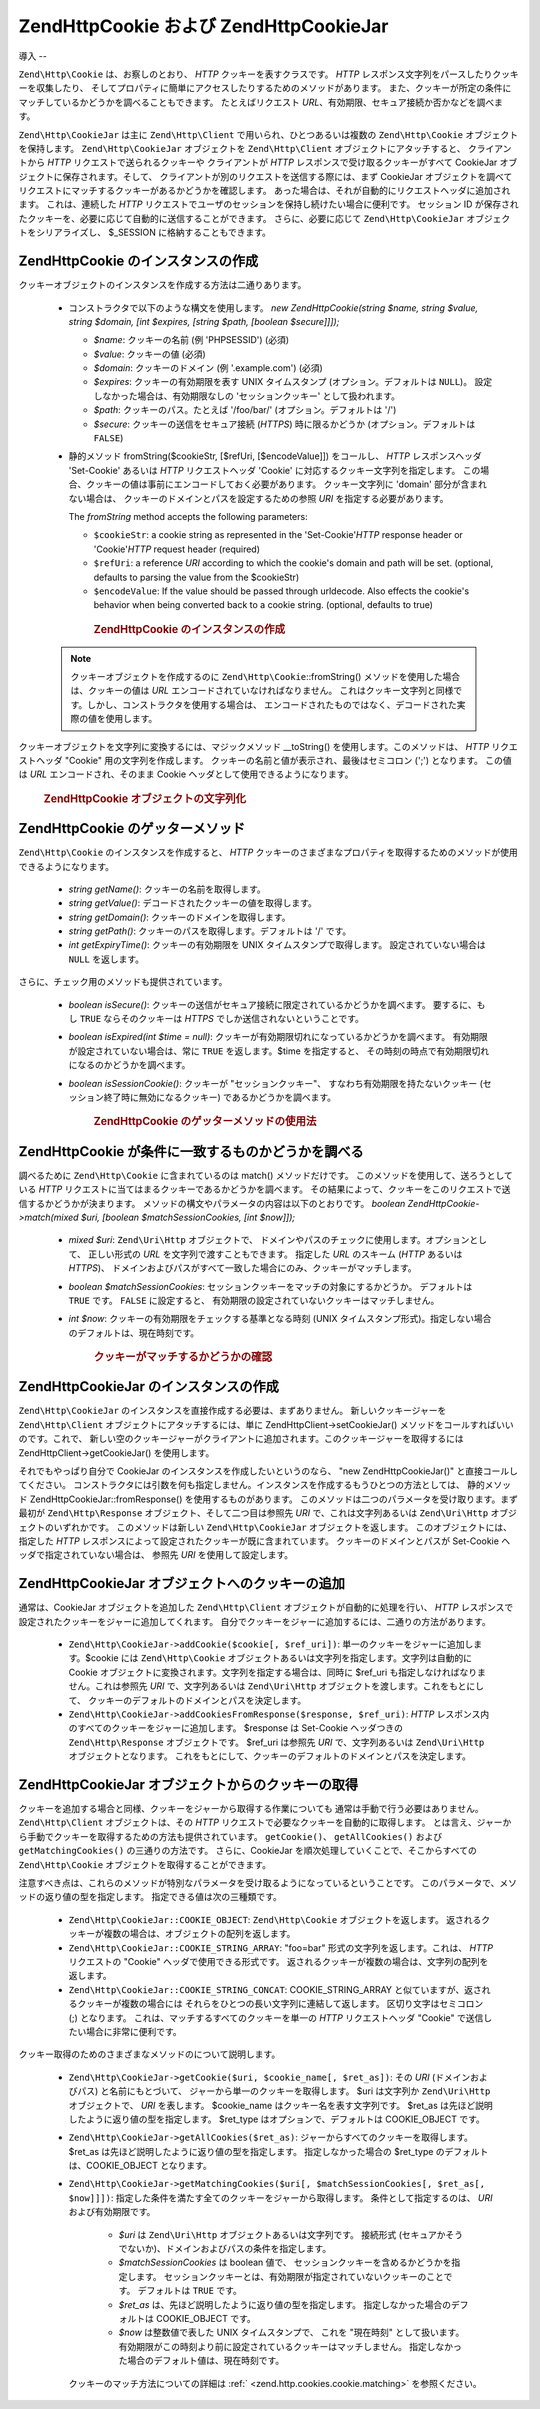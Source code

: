 .. EN-Revision: none
.. _zend.http.cookies:

Zend\Http\Cookie および Zend\Http\CookieJar
========================================

.. _zend.http.cookies.introduction:

導入
--

``Zend\Http\Cookie`` は、お察しのとおり、 *HTTP* クッキーを表すクラスです。 *HTTP*
レスポンス文字列をパースしたりクッキーを収集したり、
そしてプロパティに簡単にアクセスしたりするためのメソッドがあります。
また、クッキーが所定の条件にマッチしているかどうかを調べることもできます。
たとえばリクエスト *URL*\ 、有効期限、セキュア接続か否かなどを調べます。

``Zend\Http\CookieJar`` は主に ``Zend\Http\Client`` で用いられ、ひとつあるいは複数の
``Zend\Http\Cookie`` オブジェクトを保持します。 ``Zend\Http\CookieJar`` オブジェクトを
``Zend\Http\Client`` オブジェクトにアタッチすると、 クライアントから *HTTP*
リクエストで送られるクッキーや クライアントが *HTTP*
レスポンスで受け取るクッキーがすべて CookieJar
オブジェクトに保存されます。そして、
クライアントが別のリクエストを送信する際には、まず CookieJar
オブジェクトを調べてリクエストにマッチするクッキーがあるかどうかを確認します。
あった場合は、それが自動的にリクエストヘッダに追加されます。 これは、連続した
*HTTP* リクエストでユーザのセッションを保持し続けたい場合に便利です。
セッション ID
が保存されたクッキーを、必要に応じて自動的に送信することができます。
さらに、必要に応じて ``Zend\Http\CookieJar`` オブジェクトをシリアライズし、 $_SESSION
に格納することもできます。

.. _zend.http.cookies.cookie.instantiating:

Zend\Http\Cookie のインスタンスの作成
---------------------------

クッキーオブジェクトのインスタンスを作成する方法は二通りあります。

   - コンストラクタで以下のような構文を使用します。 *new Zend\Http\Cookie(string $name,
     string $value, string $domain, [int $expires, [string $path, [boolean $secure]]]);*

     - *$name*: クッキーの名前 (例 'PHPSESSID') (必須)

     - *$value*: クッキーの値 (必須)

     - *$domain*: クッキーのドメイン (例 '.example.com') (必須)

     - *$expires*: クッキーの有効期限を表す UNIX タイムスタンプ
       (オプション。デフォルトは ``NULL``)。 設定しなかった場合は、有効期限なしの
       'セッションクッキー' として扱われます。

     - *$path*: クッキーのパス。たとえば '/foo/bar/' (オプション。デフォルトは '/')

     - *$secure*: クッキーの送信をセキュア接続 (*HTTPS*) 時に限るかどうか
       (オプション。デフォルトは ``FALSE``)

   - 静的メソッド fromString($cookieStr, [$refUri, [$encodeValue]]) をコールし、 *HTTP*
     レスポンスヘッダ 'Set-Cookie' あるいは *HTTP* リクエストヘッダ 'Cookie'
     に対応するクッキー文字列を指定します。
     この場合、クッキーの値は事前にエンコードしておく必要があります。
     クッキー文字列に 'domain' 部分が含まれない場合は、
     クッキーのドメインとパスを設定するための参照 *URI*
     を指定する必要があります。

     The *fromString* method accepts the following parameters:

     - ``$cookieStr``: a cookie string as represented in the 'Set-Cookie'*HTTP* response header or 'Cookie'*HTTP*
       request header (required)

     - ``$refUri``: a reference *URI* according to which the cookie's domain and path will be set. (optional,
       defaults to parsing the value from the $cookieStr)

     - ``$encodeValue``: If the value should be passed through urldecode. Also effects the cookie's behavior when
       being converted back to a cookie string. (optional, defaults to true)





      .. _zend.http.cookies.cookie.instantiating.example-1:

      .. rubric:: Zend\Http\Cookie のインスタンスの作成

      .. code-block:: php
         :linenos:

         // まずはコンストラクタを使用します。このクッキーの有効期限は二時間です。
         $cookie = new Zend\Http\Cookie('foo',
                                        'bar',
                                        '.example.com',
                                        time() + 7200,
                                        '/path');

         // HTTP レスポンスヘッダ Set-Cookie を設定して使用することもできます。
         // このクッキーは先ほどのものとほとんど同じですが、有効期限はありません。
         // また、セキュア接続時にのみ送信されます。
         $cookie = Zend\Http\Cookie::fromString('foo=bar; domain=.example.com; ' .
                                                'path=/path; secure');

         // クッキーのドメインが設定されていない場合は、手動で設定する必要があります。
         $cookie = Zend\Http\Cookie::fromString('foo=bar; secure;',
                                                'http://www.example.com/path');



   .. note::

      クッキーオブジェクトを作成するのに ``Zend\Http\Cookie``::fromString()
      メソッドを使用した場合は、クッキーの値は *URL*
      エンコードされていなければなりません。
      これはクッキー文字列と同様です。しかし、コンストラクタを使用する場合は、
      エンコードされたものではなく、デコードされた実際の値を使用します。



クッキーオブジェクトを文字列に変換するには、マジックメソッド \__toString()
を使用します。このメソッドは、 *HTTP* リクエストヘッダ "Cookie"
用の文字列を作成します。 クッキーの名前と値が表示され、最後はセミコロン (';')
となります。 この値は *URL* エンコードされ、そのまま Cookie
ヘッダとして使用できるようになります。



      .. _zend.http.cookies.cookie.instantiating.example-2:

      .. rubric:: Zend\Http\Cookie オブジェクトの文字列化

      .. code-block:: php
         :linenos:

         // 新しいクッキーを作成します。
         $cookie = new Zend\Http\Cookie('foo',
                                        'two words',
                                        '.example.com',
                                        time() + 7200,
                                        '/path');

         // これは 'foo=two+words;' を表示します。
         echo $cookie->__toString();

         // 上と同じことです。
         echo (string) $cookie;

         // PHP 5.2 以降では、これでもかまいません。
         echo $cookie;



.. _zend.http.cookies.cookie.accessors:

Zend\Http\Cookie のゲッターメソッド
--------------------------

``Zend\Http\Cookie`` のインスタンスを作成すると、 *HTTP*
クッキーのさまざまなプロパティを取得するためのメソッドが使用できるようになります。


   - *string getName()*: クッキーの名前を取得します。

   - *string getValue()*: デコードされたクッキーの値を取得します。

   - *string getDomain()*: クッキーのドメインを取得します。

   - *string getPath()*: クッキーのパスを取得します。デフォルトは '/' です。

   - *int getExpiryTime()*: クッキーの有効期限を UNIX タイムスタンプで取得します。
     設定されていない場合は ``NULL`` を返します。



さらに、チェック用のメソッドも提供されています。

   - *boolean isSecure()*:
     クッキーの送信がセキュア接続に限定されているかどうかを調べます。
     要するに、もし ``TRUE`` ならそのクッキーは *HTTPS*
     でしか送信されないということです。

   - *boolean isExpired(int $time = null)*:
     クッキーが有効期限切れになっているかどうかを調べます。
     有効期限が設定されていない場合は、常に ``TRUE`` を返します。$time
     を指定すると、 その時刻の時点で有効期限切れになるのかどうかを調べます。

   - *boolean isSessionCookie()*: クッキーが "セッションクッキー"、
     すなわち有効期限を持たないクッキー (セッション終了時に無効になるクッキー)
     であるかどうかを調べます。







      .. _zend.http.cookies.cookie.accessors.example-1:

      .. rubric:: Zend\Http\Cookie のゲッターメソッドの使用法

      .. code-block:: php
         :linenos:

         // まずクッキーを作成します
         $cookie =
             Zend\Http\Cookie::fromString('foo=two+words; ' +
                                          'domain=.example.com; ' +
                                          'path=/somedir; ' +
                                          'secure; ' +
                                          'expires=Wednesday, 28-Feb-05 20:41:22 UTC');

         echo $cookie->getName();   // これは 'foo' を表示します
         echo $cookie->getValue();  // これは 'two words' を表示します
         echo $cookie->getDomain(); // これは '.example.com' を表示します
         echo $cookie->getPath();   // これは '/' を表示します

         echo date('Y-m-d', $cookie->getExpiryTime());
         // これは '2005-02-28' を表示します

         echo ($cookie->isExpired() ? 'Yes' : 'No');
         // これは 'Yes' を表示します

         echo ($cookie->isExpired(strtotime('2005-01-01') ? 'Yes' : 'No');
         // これは 'No' を表示します

         echo ($cookie->isSessionCookie() ? 'Yes' : 'No');
         // これは 'No' を表示します



.. _zend.http.cookies.cookie.matching:

Zend\Http\Cookie が条件に一致するものかどうかを調べる
-----------------------------------

調べるために ``Zend\Http\Cookie`` に含まれているのは match() メソッドだけです。
このメソッドを使用して、送ろうとしている *HTTP*
リクエストに当てはまるクッキーであるかどうかを調べます。
その結果によって、クッキーをこのリクエストで送信するかどうかが決まります。
メソッドの構文やパラメータの内容は以下のとおりです。 *boolean
Zend\Http\Cookie->match(mixed $uri, [boolean $matchSessionCookies, [int $now]]);*

   - *mixed $uri*: ``Zend\Uri\Http`` オブジェクトで、
     ドメインやパスのチェックに使用します。オプションとして、 正しい形式の *URL*
     を文字列で渡すこともできます。 指定した *URL* のスキーム (*HTTP* あるいは
     *HTTPS*)、
     ドメインおよびパスがすべて一致した場合にのみ、クッキーがマッチします。

   - *boolean $matchSessionCookies*: セッションクッキーをマッチの対象にするかどうか。
     デフォルトは ``TRUE`` です。 ``FALSE`` に設定すると、
     有効期限の設定されていないクッキーはマッチしません。

   - *int $now*: クッキーの有効期限をチェックする基準となる時刻 (UNIX
     タイムスタンプ形式)。指定しない場合のデフォルトは、現在時刻です。





      .. _zend.http.cookies.cookie.matching.example-1:

      .. rubric:: クッキーがマッチするかどうかの確認

      .. code-block:: php
         :linenos:

         // まずクッキーオブジェクトを作成します。これはセキュアなセッションクッキーです。
         $cookie = Zend\Http\Cookie::fromString('foo=two+words; ' +
                                                'domain=.example.com; ' +
                                                'path=/somedir; ' +
                                                'secure;');

         $cookie->match('https://www.example.com/somedir/foo.php');
         // これは true を返します。

         $cookie->match('http://www.example.com/somedir/foo.php');
         // これは false を返します。接続がセキュアでないからです。

         $cookie->match('https://otherexample.com/somedir/foo.php');
         // これは false を返します。ドメインが違っているからです。

         $cookie->match('https://example.com/foo.php');
         // これは false を返します。パスが違っているからです。

         $cookie->match('https://www.example.com/somedir/foo.php', false);
         // これは false を返します。セッションクッキーはマッチさせないようにしているからです。

         $cookie->match('https://sub.domain.example.com/somedir/otherdir/foo.php');
         // これは true を返します。

         // 別のクッキーオブジェクトを作成します。今度はセキュアではなく、
         // 二時間で有効期限切れとなります。
         $cookie = Zend\Http\Cookie::fromString('foo=two+words; ' +
                                                'domain=www.example.com; ' +
                                                'expires='
                                                . date(DATE_COOKIE, time() + 7200));

         $cookie->match('http://www.example.com/');
         // これは true を返します。

         $cookie->match('https://www.example.com/');
         // これは true を返します。セキュアでないクッキーは、
         // セキュアな通信でも送信されます!

         $cookie->match('http://subdomain.example.com/');
         // これは false を返します。ドメインが違っているからです。

         $cookie->match('http://www.example.com/', true, time() + (3 * 3600));
         // これは false を返します。今から三時間後の時刻を指定したからです。



.. _zend.http.cookies.cookiejar:

Zend\Http\CookieJar のインスタンスの作成
------------------------------

``Zend\Http\CookieJar`` のインスタンスを直接作成する必要は、まずありません。
新しいクッキージャーを ``Zend\Http\Client`` オブジェクトにアタッチするには、単に
Zend\Http\Client->setCookieJar() メソッドをコールすればいいのです。これで、
新しい空のクッキージャーがクライアントに追加されます。このクッキージャーを取得するには
Zend\Http\Client->getCookieJar() を使用します。

それでもやっぱり自分で CookieJar のインスタンスを作成したいというのなら、 "new
Zend\Http\CookieJar()" と直接コールしてください。
コンストラクタには引数を何も指定しません。インスタンスを作成するもうひとつの方法としては、
静的メソッド Zend\Http\CookieJar::fromResponse() を使用するものがあります。
このメソッドは二つのパラメータを受け取ります。まず最初が ``Zend\Http\Response``
オブジェクト、そして二つ目は参照先 *URI* で、これは文字列あるいは ``Zend\Uri\Http``
オブジェクトのいずれかです。 このメソッドは新しい ``Zend\Http\CookieJar``
オブジェクトを返します。 このオブジェクトには、指定した *HTTP*
レスポンスによって設定されたクッキーが既に含まれています。
クッキーのドメインとパスが Set-Cookie ヘッダで指定されていない場合は、 参照先 *URI*
を使用して設定します。

.. _zend.http.cookies.cookiejar.adding_cookies:

Zend\Http\CookieJar オブジェクトへのクッキーの追加
-----------------------------------

通常は、CookieJar オブジェクトを追加した ``Zend\Http\Client``
オブジェクトが自動的に処理を行い、 *HTTP*
レスポンスで設定されたクッキーをジャーに追加してくれます。
自分でクッキーをジャーに追加するには、二通りの方法があります。

   - ``Zend\Http\CookieJar->addCookie($cookie[, $ref_uri])``:
     単一のクッキーをジャーに追加します。$cookie には ``Zend\Http\Cookie``
     オブジェクトあるいは文字列を指定します。文字列は自動的に Cookie
     オブジェクトに変換されます。文字列を指定する場合は、同時に $ref_uri
     も指定しなければなりません。これは参照先 *URI* で、文字列あるいは
     ``Zend\Uri\Http`` オブジェクトを渡します。これをもとにして、
     クッキーのデフォルトのドメインとパスを決定します。

   - ``Zend\Http\CookieJar->addCookiesFromResponse($response, $ref_uri)``: *HTTP*
     レスポンス内のすべてのクッキーをジャーに追加します。 $response は Set-Cookie
     ヘッダつきの ``Zend\Http\Response`` オブジェクトです。 $ref_uri は参照先 *URI*
     で、文字列あるいは ``Zend\Uri\Http`` オブジェクトとなります。
     これをもとにして、クッキーのデフォルトのドメインとパスを決定します。



.. _zend.http.cookies.cookiejar.getting_cookies:

Zend\Http\CookieJar オブジェクトからのクッキーの取得
------------------------------------

クッキーを追加する場合と同様、クッキーをジャーから取得する作業についても
通常は手動で行う必要はありません。 ``Zend\Http\Client`` オブジェクトは、その *HTTP*
リクエストで必要なクッキーを自動的に取得します。
とは言え、ジャーから手動でクッキーを取得するための方法も提供されています。
``getCookie()``\ 、 ``getAllCookies()`` および ``getMatchingCookies()`` の三通りの方法です。
さらに、CookieJar を順次処理していくことで、そこからすべての ``Zend\Http\Cookie``
オブジェクトを取得することができます。

注意すべき点は、これらのメソッドが特別なパラメータを受け取るようになっているということです。
このパラメータで、メソッドの返り値の型を指定します。
指定できる値は次の三種類です。

   - ``Zend\Http\CookieJar::COOKIE_OBJECT``: ``Zend\Http\Cookie`` オブジェクトを返します。
     返されるクッキーが複数の場合は、オブジェクトの配列を返します。

   - ``Zend\Http\CookieJar::COOKIE_STRING_ARRAY``: "foo=bar" 形式の文字列を返します。これは、
     *HTTP* リクエストの "Cookie" ヘッダで使用できる形式です。
     返されるクッキーが複数の場合は、文字列の配列を返します。

   - ``Zend\Http\CookieJar::COOKIE_STRING_CONCAT``: COOKIE_STRING_ARRAY
     と似ていますが、返されるクッキーが複数の場合には
     それらをひとつの長い文字列に連結して返します。 区切り文字はセミコロン (;)
     となります。 これは、マッチするすべてのクッキーを単一の *HTTP*
     リクエストヘッダ "Cookie" で送信したい場合に非常に便利です。



クッキー取得のためのさまざまなメソッドのについて説明します。

   - ``Zend\Http\CookieJar->getCookie($uri, $cookie_name[, $ret_as])``: その *URI* (ドメインおよびパス)
     と名前にもとづいて、 ジャーから単一のクッキーを取得します。 $uri は文字列か
     ``Zend\Uri\Http`` オブジェクトで、 *URI* を表します。 $cookie_name
     はクッキー名を表す文字列です。 $ret_as
     は先ほど説明したように返り値の型を指定します。 $ret_type
     はオプションで、デフォルトは COOKIE_OBJECT です。

   - ``Zend\Http\CookieJar->getAllCookies($ret_as)``: ジャーからすべてのクッキーを取得します。
     $ret_as は先ほど説明したように返り値の型を指定します。 指定しなかった場合の
     $ret_type のデフォルトは、COOKIE_OBJECT となります。

   - ``Zend\Http\CookieJar->getMatchingCookies($uri[, $matchSessionCookies[, $ret_as[, $now]]])``:
     指定した条件を満たす全てのクッキーをジャーから取得します。
     条件として指定するのは、 *URI* および有効期限です。

        - *$uri* は ``Zend\Uri\Http`` オブジェクトあるいは文字列です。 接続形式
          (セキュアかそうでないか)、ドメインおよびパスの条件を指定します。

        - *$matchSessionCookies* は boolean 値で、
          セッションクッキーを含めるかどうかを指定します。
          セッションクッキーとは、有効期限が指定されていないクッキーのことです。
          デフォルトは ``TRUE`` です。

        - *$ret_as* は、先ほど説明したように返り値の型を指定します。
          指定しなかった場合のデフォルトは COOKIE_OBJECT です。

        - *$now* は整数値で表した UNIX タイムスタンプで、 これを "現在時刻"
          として扱います。
          有効期限がこの時刻より前に設定されているクッキーはマッチしません。
          指定しなかった場合のデフォルト値は、現在時刻です。

     クッキーのマッチ方法についての詳細は :ref:` <zend.http.cookies.cookie.matching>`
     を参照ください。




